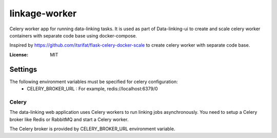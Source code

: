 linkage-worker
===============

Celery worker app for running data-linking tasks. It is used as part of Data-linking-ui to create and scale celery
worker containers with separate code base using docker-compose.

Inspired by https://github.com/itsrifat/flask-celery-docker-scale to create celery worker with separate code base.

:License: MIT


Settings
--------

The following environment variables must be specified for celery configuration:
    - CELERY_BROKER_URL : For example, redis://localhost:6379/0


Celery
^^^^^^

The data-linking web application uses Celery workers to run linking jobs asynchronously.
You need to setup a Celery broker like Redis or
RabbitMQ and start a Celery worker.

The Celery broker is provided by CELERY_BROKER_URL environment variable.


